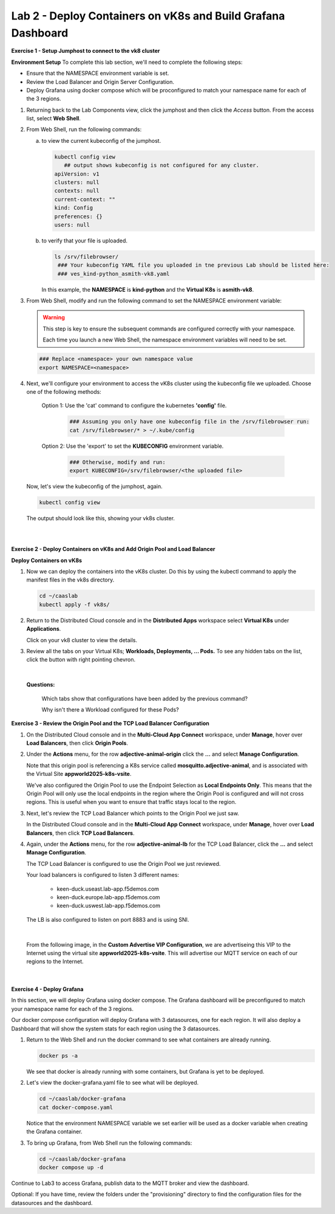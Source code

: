 Lab 2 - Deploy Containers on vK8s and Build Grafana Dashboard
=============================================================

**Exercise 1 - Setup Jumphost to connect to the vk8 cluster**

**Environment Setup**
To complete this lab section, we'll need to complete the following steps:

- Ensure that the NAMESPACE environment variable is set.
- Review the Load Balancer and Origin Server Configuration.
- Deploy Grafana using docker compose which will be proconfigured to match your namespace name for each of the 3 regions.

#. Returning back to the Lab Components view, click the jumphost and then click the *Access* button. From the access list, select **Web Shell**.

   .. image:: ../images/M4-L2-webshell-launch.png
      :width: 500pt
      :class: no-scaled-link

#. From Web Shell, run the following commands:

   a. to view the current kubeconfig of the jumphost.

      .. code-block:: bash

         kubectl config view
            ## output shows kubeconfig is not configured for any cluster.
         apiVersion: v1
         clusters: null
         contexts: null
         current-context: ""
         kind: Config
         preferences: {}
         users: null


   b. to verify that your file is uploaded.

      .. code-block:: bash

        ls /srv/filebrowser/
         ### Your kubeconfig YAML file you uploaded in tne previous Lab should be listed here:
         ### ves_kind-python_asmith-vk8.yaml


      In this example, the **NAMESPACE** is **kind-python** and the **Virtual K8s** is **asmith-vk8**.

#. From Web Shell, modify and run the following command to set the NAMESPACE environment variable:

   .. warning::

      This step is key to ensure the subsequent commands are configured correctly with your namespace.

      Each time you launch a new Web Shell, the namespace environment variables will need to be set.

   .. code-block:: bash

     ### Replace <namespace> your own namespace value
     export NAMESPACE=<namespace>

#. Next, we'll configure your environment to access the vK8s cluster using the kubeconfig file we uploaded.  Choose one of the following methods:

      Option 1: Use the 'cat' command to configure the kubernetes **'config'** file.

         .. code-block:: bash

            ### Assuming you only have one kubeconfig file in the /srv/filebrowser run:
            cat /srv/filebrowser/* > ~/.kube/config

      Option 2: Use the 'export' to set the **KUBECONFIG** environment variable.

         .. code-block:: bash

            ### Otherwise, modify and run:
            export KUBECONFIG=/srv/filebrowser/<the uploaded file>

   Now, let's view the kubeconfig of the jumphost, again.

   .. code-block:: bash

         kubectl config view

   The output should look like this, showing your vk8s cluster.

   .. image:: ../images/M4-L2-exp-kubeconfig.png
      :width: 400pt
      :class: no-scaled-link

|
|

**Exercise 2 - Deploy Containers on vK8s and Add Origin Pool and Load Balancer**

**Deploy Containers on vK8s**

#. Now we can deploy the containers into the vK8s cluster.
   Do this by using the kubectl command to apply the manifest files in the vk8s directory.

   .. code-block:: bash

     cd ~/caaslab
     kubectl apply -f vk8s/

#. Return to the Distributed Cloud console and in the **Distributed Apps** workspace select **Virtual K8s** under **Applications**.

   Click on your vk8 cluster to view the details.

#. Review all the tabs on your Virtual K8s; **Workloads, Deployments, ... Pods.**  To see any hidden tabs on the list, click the button with right pointing chevron.

   .. image:: ../images/M4-L2-cluster-configs.png
      :width: 650pt
      :class: no-scaled-link

|

   **Questions:**

      Which tabs show that configurations have been added by the previous command?

      Why isn't there a Workload configured for these Pods?

**Exercise 3 - Review the Origin Pool and the TCP Load Balancer Configuration**

#. On the Distributed Cloud console and in the **Multi-Cloud App Connect** workspace, under **Manage**, hover over **Load Balancers**, then click **Origin Pools**.

#. Under the **Actions** menu, for the row **adjective-animal-origin** click the **...** and select **Manage Configuration**.

   .. image:: ../images/M4-L2-originpool.png
      :width: 400pt
      :class: no-scaled-link

   Note that this origin pool is referencing a K8s service called **mosquitto.adjective-animal**, and is associated with the Virtual Site **appworld2025-k8s-vsite**.

   We've also configured the Origin Pool to use the Endpoint Selection as **Local Endpoints Only**. This means that the Origin Pool will only use the local endpoints in the region where the Origin Pool is configured and will not cross regions. This is useful when you want to ensure that traffic stays local to the region.

#. Next, let's review the TCP Load Balancer which points to the Origin Pool we just saw.

   In the Distributed Cloud console and in the **Multi-Cloud App Connect** workspace, under **Manage**, hover over **Load Balancers**, then click **TCP Load Balancers**.

#. Again, under the **Actions** menu, for the row **adjective-animal-lb** for the TCP Load Balancer, click the **...** and select **Manage Configuration**.

   The TCP Load Balancer is configured to use the Origin Pool we just reviewed.

   Your load balancers is configured to listen 3 different names:

      - keen-duck.useast.lab-app.f5demos.com
      - keen-duck.europe.lab-app.f5demos.com
      - keen-duck.uswest.lab-app.f5demos.com

   The LB is also configured to listen on port 8883 and is using SNI.

   .. image:: ../images/M4-L2-tcplb-1.png
      :width: 400pt
      :class: no-scaled-link

|

   From the following image, in the **Custom Advertise VIP Configuration**, we are advertiseing this VIP to the Internet using the virtual site **appworld2025-k8s-vsite**. This will advertise our MQTT service on each of our regions to the Internet.

   .. image:: ../images/M4-L2-tcplb-2.png
      :width: 400pt
      :class: no-scaled-link

|

   .. image:: ../images/M4-L2-tcplb-3.png
      :width: 400pt
      :class: no-scaled-link


**Exercise 4 - Deploy Grafana**

In this section, we will deploy Grafana using docker compose. The Grafana dashboard will be preconfigured to match your namespace name for each of the 3 regions.

Our docker compose configuration will deploy Grafana with 3 datasources, one for each region. It will also deploy a Dashboard that will show the system stats for each region using the 3 datasources.

#. Return to the Web Shell and run the docker command to see what containers are already running.

   .. code-block:: bash

      docker ps -a

   We see that docker is already running with some containers, but Grafana is yet to be deployed.

#. Let's view the docker-grafana.yaml file to see what will be deployed.

   .. code-block:: bash

      cd ~/caaslab/docker-grafana
      cat docker-compose.yaml

   Notice that the environment NAMESPACE variable we set earlier will be used as a docker variable when creating the Grafana container.

#. To bring up Grafana, from Web Shell run the following commands:

   .. code-block:: bash

      cd ~/caaslab/docker-grafana
      docker compose up -d


Continue to Lab3 to access Grafana, publish data to the MQTT broker and view the dashboard.

Optional: If you have time, review the folders under the "provisioning" directory to find the configuration files for the datasources and the dashboard.
